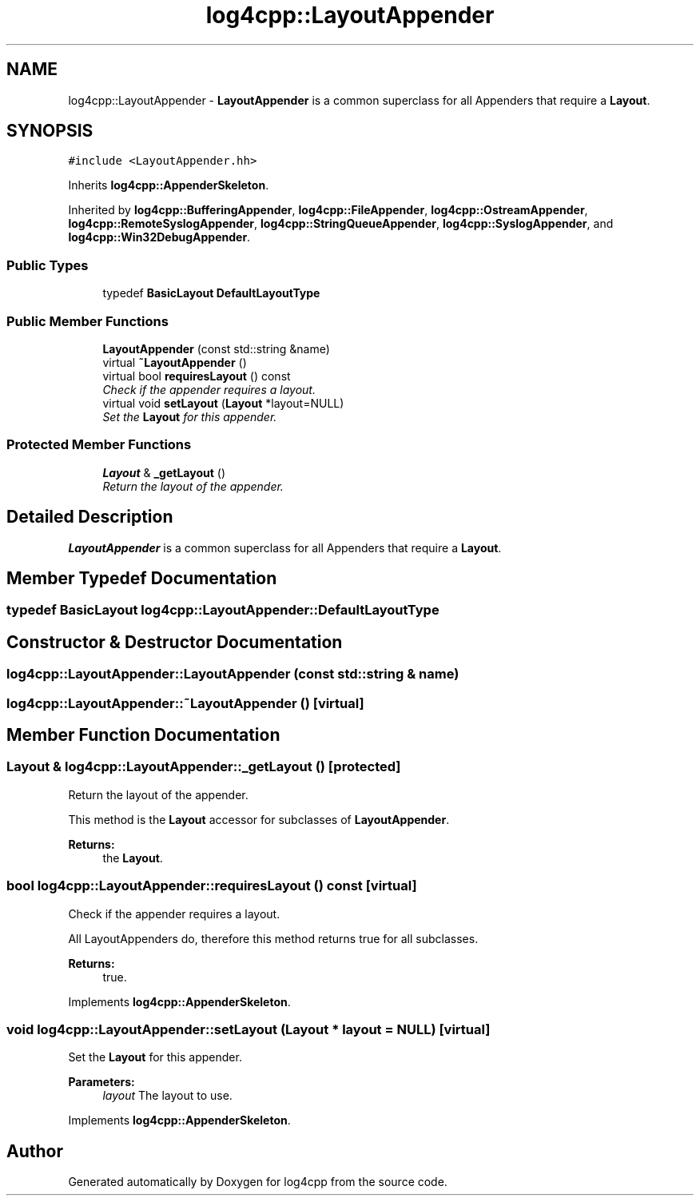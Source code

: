.TH "log4cpp::LayoutAppender" 3 "3 Oct 2012" "Version 1.0" "log4cpp" \" -*- nroff -*-
.ad l
.nh
.SH NAME
log4cpp::LayoutAppender \- \fBLayoutAppender\fP is a common superclass for all Appenders that require a \fBLayout\fP.  

.PP
.SH SYNOPSIS
.br
.PP
\fC#include <LayoutAppender.hh>\fP
.PP
Inherits \fBlog4cpp::AppenderSkeleton\fP.
.PP
Inherited by \fBlog4cpp::BufferingAppender\fP, \fBlog4cpp::FileAppender\fP, \fBlog4cpp::OstreamAppender\fP, \fBlog4cpp::RemoteSyslogAppender\fP, \fBlog4cpp::StringQueueAppender\fP, \fBlog4cpp::SyslogAppender\fP, and \fBlog4cpp::Win32DebugAppender\fP.
.PP
.SS "Public Types"

.in +1c
.ti -1c
.RI "typedef \fBBasicLayout\fP \fBDefaultLayoutType\fP"
.br
.in -1c
.SS "Public Member Functions"

.in +1c
.ti -1c
.RI "\fBLayoutAppender\fP (const std::string &name)"
.br
.ti -1c
.RI "virtual \fB~LayoutAppender\fP ()"
.br
.ti -1c
.RI "virtual bool \fBrequiresLayout\fP () const "
.br
.RI "\fICheck if the appender requires a layout. \fP"
.ti -1c
.RI "virtual void \fBsetLayout\fP (\fBLayout\fP *layout=NULL)"
.br
.RI "\fISet the \fBLayout\fP for this appender. \fP"
.in -1c
.SS "Protected Member Functions"

.in +1c
.ti -1c
.RI "\fBLayout\fP & \fB_getLayout\fP ()"
.br
.RI "\fIReturn the layout of the appender. \fP"
.in -1c
.SH "Detailed Description"
.PP 
\fBLayoutAppender\fP is a common superclass for all Appenders that require a \fBLayout\fP. 
.PP
.SH "Member Typedef Documentation"
.PP 
.SS "typedef \fBBasicLayout\fP \fBlog4cpp::LayoutAppender::DefaultLayoutType\fP"
.PP
.SH "Constructor & Destructor Documentation"
.PP 
.SS "log4cpp::LayoutAppender::LayoutAppender (const std::string & name)"
.PP
.SS "log4cpp::LayoutAppender::~LayoutAppender ()\fC [virtual]\fP"
.PP
.SH "Member Function Documentation"
.PP 
.SS "\fBLayout\fP & log4cpp::LayoutAppender::_getLayout ()\fC [protected]\fP"
.PP
Return the layout of the appender. 
.PP
This method is the \fBLayout\fP accessor for subclasses of \fBLayoutAppender\fP. 
.PP
\fBReturns:\fP
.RS 4
the \fBLayout\fP. 
.RE
.PP

.SS "bool log4cpp::LayoutAppender::requiresLayout () const\fC [virtual]\fP"
.PP
Check if the appender requires a layout. 
.PP
All LayoutAppenders do, therefore this method returns true for all subclasses.
.PP
\fBReturns:\fP
.RS 4
true. 
.RE
.PP

.PP
Implements \fBlog4cpp::AppenderSkeleton\fP.
.SS "void log4cpp::LayoutAppender::setLayout (\fBLayout\fP * layout = \fCNULL\fP)\fC [virtual]\fP"
.PP
Set the \fBLayout\fP for this appender. 
.PP
\fBParameters:\fP
.RS 4
\fIlayout\fP The layout to use. 
.RE
.PP

.PP
Implements \fBlog4cpp::AppenderSkeleton\fP.

.SH "Author"
.PP 
Generated automatically by Doxygen for log4cpp from the source code.
